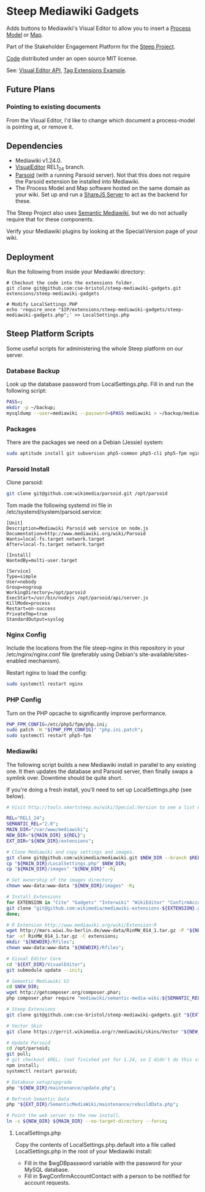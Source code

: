* Steep Mediawiki Gadgets
Adds buttons to Mediawiki's Visual Editor to allow you to insert a [[https://github.com/cse-bristol/process-model][Process Model]] or [[https://github.com/cse-bristol/energy-efficiency-planner][Map]].

Part of the Stakeholder Engagement Platform for the [[http://www.smartsteep.eu/][Steep Project]].

[[https://github.com/cse-bristol/share-server][Code]] distributed under an open source MIT license.

See: [[https://doc.wikimedia.org/VisualEditor/master/][Visual Editor API]], [[http://www.mediawiki.org/wiki/Manual:Tag_extensions/Example][Tag Extensions Example]].

** Future Plans
*** Pointing to existing documents
From the Visual Editor, I'd like to change which document a process-model is pointing at, or remove it.

** Dependencies
 * Mediawiki v1.24.0.
 * [[http://www.mediawiki.org/wiki/Extension:VisualEditor][VisualEditor]] REL1_24 branch.
 * [[https://github.com/wikimedia/parsoid][Parsoid]] (with a running Parsoid server). Not that this does not require the Parsoid extension be installed into Mediawiki.
 * The Process Model and Map software hosted on the same domain as your wiki. Set up and run a [[https://github.com/cse-bristol/share-server][ShareJS Server]] to act as the backend for these.

The Steep Project also uses [[https://semantic-mediawiki.org/][Semantic Mediawiki]], but we do not actually require that for these components.

Verify your Mediawiki plugins by looking at the Special:Version page of your wiki.

** Deployment
Run the following from inside your Mediawiki directory:
#+BEGIN_SRC
# Checkout the code into the extensions folder.
git clone git@github.com:cse-bristol/steep-mediawiki-gadgets.git extensions/steep-mediawiki-gadgets

# Modify LocalSettings.PHP
echo 'require_once "$IP/extensions/steep-mediawiki-gadgets/steep-mediawiki-gadgets.php";' >> LocalSettings.php
#+END_SRC

** Steep Platform Scripts
Some useful scripts for administering the whole Steep platform on our server.

*** Database Backup
Look up the database password from LocalSettings.php. Fill in and run the following script:

#+BEGIN_SRC sh
PASS=;
mkdir -p ~/backup;
mysqldump --user=mediawiki --password=$PASS mediawiki > ~/backup/mediawiki.sql;
#+END_SRC

*** Packages
There are the packages we need on a Debian (Jessie) system:
#+BEGIN_SRC sh
sudo aptitude install git subversion php5-common php5-cli php5-fpm nginx mysql-server mysql-client mongodb-server mongodb-clients r-base r-cran-ggplot2 php5-apcu
#+END_SRC

*** Parsoid Install
Clone parsoid:
#+BEGIN_SRC sh
git clone git@github.com:wikimedia/parsoid.git /opt/parsoid
#+END_SRC

Tom made the following systemd ini file in /etc/systemd/system/parsoid.service: 
#+BEGIN_SRC
[Unit]
Description=Mediawiki Parsoid web service on node.js
Documentation=http://www.mediawiki.org/wiki/Parsoid
Wants=local-fs.target network.target
After=local-fs.target network.target
 
[Install]
WantedBy=multi-user.target
 
[Service]
Type=simple
User=nobody
Group=nogroup
WorkingDirectory=/opt/parsoid
ExecStart=/usr/bin/nodejs /opt/parsoid/api/server.js
KillMode=process
Restart=on-success
PrivateTmp=true
StandardOutput=syslog
#+END_SRC

*** Nginx Config
Include the locations from the file steep-nginx in this repository in your /etc/nginx/nginx.conf file (preferably using Debian's site-available/sites-enabled mechanism).

Restart nginx to load the config:
#+BEGIN_SRC sh
sudo systemctl restart nginx
#+END_SRC

*** PHP Config
Turn on the PHP opcache to significantly improve performance.

#+BEGIN_SRC sh
PHP_FPM_CONFIG=/etc/php5/fpm/php.ini;
sudo patch -N "${PHP_FPM_CONFIG}" "php.ini.patch";
sudo systemctl restart php5-fpm
#+END_SRC


*** Mediawiki
The following script builds a new Mediawiki install in parallel to any existing one. It then updates the database and Parsoid server, then finally swaps a symlink over. Downtime should be quite short.

If you're doing a fresh install, you'll need to set up LocalSettings.php (see below).

#+BEGIN_SRC sh
# Visit http://tools.smartsteep.eu/wiki/Special:Version to see a list of currently installed extensions. Look at LocalSettings.php to see what directories we expect them in.

REL="REL1_24";
SEMANTIC_REL="2.0";
MAIN_DIR="/var/www/mediawiki";
NEW_DIR="${MAIN_DIR}_${REL}";
EXT_DIR="${NEW_DIR}/extensions";

# Clone Mediawiki and copy settings and images.
git clone git@github.com:wikimedia/mediawiki.git $NEW_DIR --branch $REL;
cp "${MAIN_DIR}/LocalSettings.php" $NEW_DIR;
cp "${MAIN_DIR}/images" "${NEW_DIR}" -R;

# Set ownership of the images directory
chown www-data:www-data "${NEW_DIR}/images" -R;

# Install Extensions
for EXTENSION in "Cite" "Gadgets" "Interwiki" "WikiEditor" "ConfirmAccount" "VisualEditor" "LiquidThreads" "GraphViz" "MwEmbedSuport" "TimedMediaHandler" "HeaderTabs" "SemanticForms" "SemanticFormsInputs" "SemanticDrilldown" "InputBox"; do
git clone "git@github.com:wikimedia/mediawiki-extensions-${EXTENSION}.git" "${EXT_DIR}/${EXTENSION}" --branch $REL;
done;

# R Extension http://www.mediawiki.org/wiki/Extension:R
wget http://mars.wiwi.hu-berlin.de/www-data/RinMW_014_1.tar.gz -P "${NEWDIR}";
tar -xf RinMW_014_1.tar.gz -C extensions;
mkdir "${NEWDIR}/Rfiles";
chown www-data:www-data "${NEWDIR}/Rfiles";

# Visual Editor Core
cd "${EXT_DIR}/VisualEditor";
git submodule update --init;

# Semantic Mediawiki V2
cd $NEW_DIR;
wget http://getcomposer.org/composer.phar;
php composer.phar require "mediawiki/semantic-media-wiki:${SEMANTIC_REL}";

# Steep Extensions
git clone git@github.com:cse-bristol/steep-mediawiki-gadgets.git "${EXT_DIR}/steep-mediawiki-gadgets";

# Vector Skin
git clone https://gerrit.wikimedia.org/r/mediawiki/skins/Vector "${NEW_DIR}/skins/Vector" --branch $REL;

# Update Parsoid
cd /opt/parsoid;
git pull;
# git checkout $REL; (not finished yet for 1.24, so I didn't do this step).
npm install;
systemctl restart parsoid;

# Database setup/upgrade
php "${NEW_DIR}/maintenance/update.php";

# Refresh Semantic Data
php "${EXT_DIR}/SemanticMediaWiki/maintenance/rebuildData.php";

# Point the web server to the new install.
ln -s ${NEW_DIR} ${MAIN_DIR} --no-target-directory --force;
#+END_SRC

**** LocalSettings.php
Copy the contents of LocalSettings.php.default into a file called LocalSettings.php in the root of your Mediawiki install:
 + Fill in the $wgDBpassword variable with the password for your MySQL database.
 + Fill in $wgConfirmAccountContact with a person to be notified for account requests.
